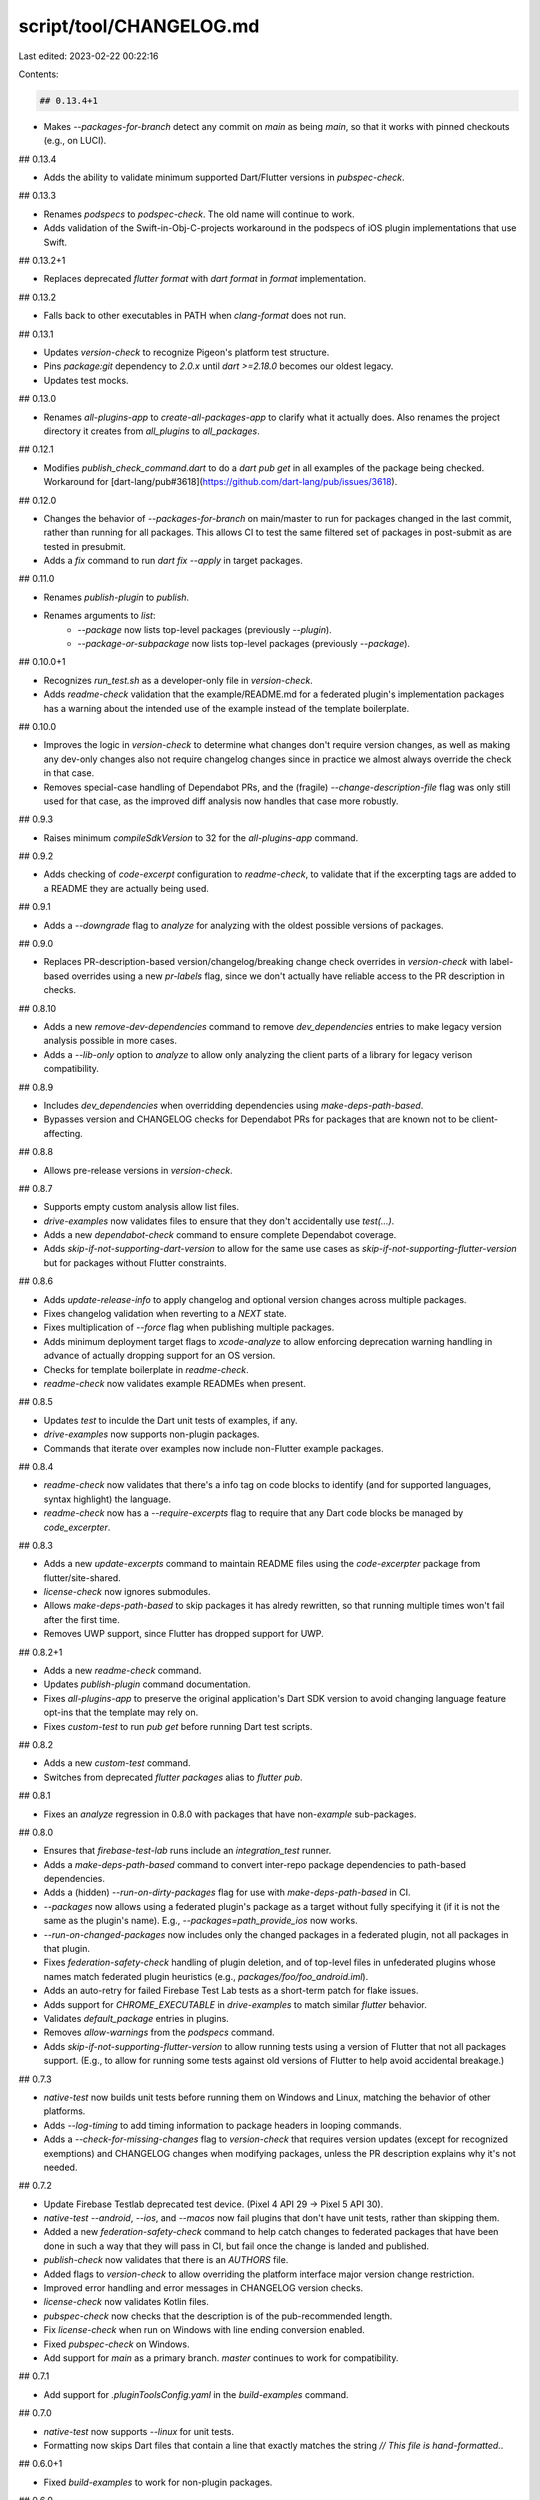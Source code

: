 script/tool/CHANGELOG.md
========================

Last edited: 2023-02-22 00:22:16

Contents:

.. code-block:: md

    ## 0.13.4+1

* Makes `--packages-for-branch` detect any commit on `main` as being `main`,
  so that it works with pinned checkouts (e.g., on LUCI).

## 0.13.4

* Adds the ability to validate minimum supported Dart/Flutter versions in
  `pubspec-check`.

## 0.13.3

* Renames `podspecs` to `podspec-check`. The old name will continue to work.
* Adds validation of the Swift-in-Obj-C-projects workaround in the podspecs of
  iOS plugin implementations that use Swift.

## 0.13.2+1

* Replaces deprecated `flutter format` with `dart format` in `format`
  implementation.

## 0.13.2

* Falls back to other executables in PATH when `clang-format` does not run.

## 0.13.1

* Updates `version-check` to recognize Pigeon's platform test structure.
* Pins `package:git` dependency to `2.0.x` until `dart >=2.18.0` becomes our
  oldest legacy.
* Updates test mocks.

## 0.13.0

* Renames `all-plugins-app` to `create-all-packages-app` to clarify what it
  actually does. Also renames the project directory it creates from
  `all_plugins` to `all_packages`.

## 0.12.1

* Modifies `publish_check_command.dart` to do a `dart pub get` in all examples
  of the package being checked. Workaround for [dart-lang/pub#3618](https://github.com/dart-lang/pub/issues/3618).

## 0.12.0

* Changes the behavior of `--packages-for-branch` on main/master to run for
  packages changed in the last commit, rather than running for all packages.
  This allows CI to test the same filtered set of packages in post-submit as are
  tested in presubmit.
* Adds a `fix` command to run `dart fix --apply` in target packages.

## 0.11.0

* Renames `publish-plugin` to `publish`.
* Renames arguments to `list`:
    * `--package` now lists top-level packages (previously `--plugin`).
    * `--package-or-subpackage` now lists top-level packages (previously
      `--package`).

## 0.10.0+1

* Recognizes `run_test.sh` as a developer-only file in `version-check`.
* Adds `readme-check` validation that the example/README.md for a federated
  plugin's implementation packages has a warning about the intended use of the
  example instead of the template boilerplate.

## 0.10.0

* Improves the logic in `version-check` to determine what changes don't require
  version changes, as well as making any dev-only changes also not require
  changelog changes since in practice we almost always override the check in
  that case.
* Removes special-case handling of Dependabot PRs, and the (fragile)
  `--change-description-file` flag was only still used for that case, as
  the improved diff analysis now handles that case more robustly.

## 0.9.3

* Raises minimum `compileSdkVersion` to 32 for the `all-plugins-app` command.

## 0.9.2

* Adds checking of `code-excerpt` configuration to `readme-check`, to validate
  that if the excerpting tags are added to a README they are actually being
  used.

## 0.9.1

* Adds a `--downgrade` flag to `analyze` for analyzing with the oldest possible
  versions of packages.

## 0.9.0

* Replaces PR-description-based version/changelog/breaking change check
  overrides in `version-check` with label-based overrides using a new
  `pr-labels` flag, since we don't actually have reliable access to the
  PR description in checks.

## 0.8.10

- Adds a new `remove-dev-dependencies` command to remove `dev_dependencies`
  entries to make legacy version analysis possible in more cases.
- Adds a `--lib-only` option to `analyze` to allow only analyzing the client
  parts of a library for legacy verison compatibility.

## 0.8.9

- Includes `dev_dependencies` when overridding dependencies using
  `make-deps-path-based`.
- Bypasses version and CHANGELOG checks for Dependabot PRs for packages
  that are known not to be client-affecting.

## 0.8.8

- Allows pre-release versions in `version-check`.

## 0.8.7

- Supports empty custom analysis allow list files.
- `drive-examples` now validates files to ensure that they don't accidentally
  use `test(...)`.
- Adds a new `dependabot-check` command to ensure complete Dependabot coverage.
- Adds `skip-if-not-supporting-dart-version` to allow for the same use cases
  as `skip-if-not-supporting-flutter-version` but for packages without Flutter
  constraints.

## 0.8.6

- Adds `update-release-info` to apply changelog and optional version changes
  across multiple packages.
- Fixes changelog validation when reverting to a `NEXT` state.
- Fixes multiplication of `--force` flag when publishing multiple packages.
- Adds minimum deployment target flags to `xcode-analyze` to allow
  enforcing deprecation warning handling in advance of actually dropping
  support for an OS version.
- Checks for template boilerplate in `readme-check`.
- `readme-check` now validates example READMEs when present.

## 0.8.5

- Updates `test` to inculde the Dart unit tests of examples, if any.
- `drive-examples` now supports non-plugin packages.
- Commands that iterate over examples now include non-Flutter example packages.

## 0.8.4

- `readme-check` now validates that there's a info tag on code blocks to
  identify (and for supported languages, syntax highlight) the language.
- `readme-check` now has a `--require-excerpts` flag to require that any Dart
  code blocks be managed by `code_excerpter`.

## 0.8.3

- Adds a new `update-excerpts` command to maintain README files using the
  `code-excerpter` package from flutter/site-shared.
- `license-check` now ignores submodules.
- Allows `make-deps-path-based` to skip packages it has alredy rewritten, so
  that running multiple times won't fail after the first time.
- Removes UWP support, since Flutter has dropped support for UWP.

## 0.8.2+1

- Adds a new `readme-check` command.
- Updates `publish-plugin` command documentation.
- Fixes `all-plugins-app` to preserve the original application's Dart SDK
  version to avoid changing language feature opt-ins that the template may
  rely on.
- Fixes `custom-test` to run `pub get` before running Dart test scripts.

## 0.8.2

- Adds a new `custom-test` command.
- Switches from deprecated `flutter packages` alias to `flutter pub`.

## 0.8.1

- Fixes an `analyze` regression in 0.8.0 with packages that have non-`example`
  sub-packages.

## 0.8.0

- Ensures that `firebase-test-lab` runs include an `integration_test` runner.
- Adds a `make-deps-path-based` command to convert inter-repo package
  dependencies to path-based dependencies.
- Adds a (hidden) `--run-on-dirty-packages` flag for use with
  `make-deps-path-based` in CI.
- `--packages` now allows using a federated plugin's package as a target without
  fully specifying it (if it is not the same as the plugin's name). E.g.,
  `--packages=path_provide_ios` now works.
- `--run-on-changed-packages` now includes only the changed packages in a
  federated plugin, not all packages in that plugin.
- Fixes `federation-safety-check` handling of plugin deletion, and of top-level
  files in unfederated plugins whose names match federated plugin heuristics
  (e.g., `packages/foo/foo_android.iml`).
- Adds an auto-retry for failed Firebase Test Lab tests as a short-term patch
  for flake issues.
- Adds support for `CHROME_EXECUTABLE` in `drive-examples` to match similar
  `flutter` behavior.
- Validates `default_package` entries in plugins.
- Removes `allow-warnings` from the `podspecs` command.
- Adds `skip-if-not-supporting-flutter-version` to allow running tests using a
  version of Flutter that not all packages support. (E.g., to allow for running
  some tests against old versions of Flutter to help avoid accidental breakage.)

## 0.7.3

- `native-test` now builds unit tests before running them on Windows and Linux,
  matching the behavior of other platforms.
- Adds `--log-timing` to add timing information to package headers in looping
  commands.
- Adds a `--check-for-missing-changes` flag to `version-check` that requires
  version updates (except for recognized exemptions) and CHANGELOG changes when
  modifying packages, unless the PR description explains why it's not needed.

## 0.7.2

- Update Firebase Testlab deprecated test device. (Pixel 4 API 29 -> Pixel 5 API 30).
- `native-test --android`, `--ios`, and `--macos` now fail plugins that don't
  have unit tests, rather than skipping them.
- Added a new `federation-safety-check` command to help catch changes to
  federated packages that have been done in such a way that they will pass in
  CI, but fail once the change is landed and published.
- `publish-check` now validates that there is an `AUTHORS` file.
- Added flags to `version-check` to allow overriding the platform interface
  major version change restriction.
- Improved error handling and error messages in CHANGELOG version checks.
- `license-check` now validates Kotlin files.
- `pubspec-check` now checks that the description is of the pub-recommended
  length.
- Fix `license-check` when run on Windows with line ending conversion enabled.
- Fixed `pubspec-check` on Windows.
- Add support for `main` as a primary branch. `master` continues to work for
  compatibility.

## 0.7.1

- Add support for `.pluginToolsConfig.yaml` in the `build-examples` command.

## 0.7.0

- `native-test` now supports `--linux` for unit tests.
- Formatting now skips Dart files that contain a line that exactly
  matches the string `// This file is hand-formatted.`.

## 0.6.0+1

- Fixed `build-examples` to work for non-plugin packages.

## 0.6.0

- Added Android native integration test support to `native-test`.
- Added a new `android-lint` command to lint Android plugin native code.
- Pubspec validation now checks for `implements` in implementation packages.
- Pubspec valitation now checks the full relative path of `repository` entries.
- `build-examples` now supports UWP plugins via a `--winuwp` flag.
- `native-test` now supports `--windows` for unit tests.
- **Breaking change**: `publish` no longer accepts `--no-tag-release` or
  `--no-push-flags`. Releases now always tag and push.
- **Breaking change**: `publish`'s `--package` flag has been replaced with the
  `--packages` flag used by most other packages.
- **Breaking change** Passing both `--run-on-changed-packages` and `--packages`
  is now an error; previously it the former would be ignored.

## 0.5.0

- `--exclude` and `--custom-analysis` now accept paths to YAML files that
  contain lists of packages to exclude, in addition to just package names,
  so that exclude lists can be maintained separately from scripts and CI
  configuration.
- Added an `xctest` flag to select specific test targets, to allow running only
  unit tests or integration tests.
- **Breaking change**: Split Xcode analysis out of `xctest` and into a new
  `xcode-analyze` command.
- Fixed a bug that caused `firebase-test-lab` to hang if it tried to run more
  than one plugin's tests in a single run.
- **Breaking change**: If `firebase-test-lab` is run on a package that supports
  Android, but for which no tests are run, it now fails instead of skipping.
  This matches `drive-examples`, as this command is what is used for driving
  Android Flutter integration tests on CI.
- **Breaking change**: Replaced `xctest` with a new `native-test` command that
  will eventually be able to run native unit and integration tests for all
  platforms.
  - Adds the ability to disable test types via `--no-unit` or
    `--no-integration`.
- **Breaking change**: Replaced `java-test` with Android unit test support for
  the new `native-test` command.
- Commands that print a run summary at the end now track and log exclusions
  similarly to skips for easier auditing.
- `version-check` now validates that `NEXT` is not present when changing
  the version.

## 0.4.1

- Improved `license-check` output.
- Use `java -version` rather than `java --version`, for compatibility with more
  versions of Java.

## 0.4.0

- Modified the output format of many commands
- **Breaking change**: `firebase-test-lab` no longer supports `*_e2e.dart`
  files, only `integration_test/*_test.dart`.
- Add a summary to the end of successful command runs for commands using the
  new output format.
- Fixed some cases where a failure in a command for a single package would
  immediately abort the test.
- Deprecated `--plugins` in favor of new `--packages`. `--plugins` continues to
  work for now, but will be removed in the future.
- Make `drive-examples` device detection robust against Flutter tool banners.
- `format` is now supported on Windows.

## 0.3.0

- Add a --build-id flag to `firebase-test-lab` instead of hard-coding the use of
  `CIRRUS_BUILD_ID`. `CIRRUS_BUILD_ID` is the default value for that flag, for backward
  compatibility.
- `xctest` now supports running macOS tests in addition to iOS
  - **Breaking change**: it now requires an `--ios` and/or `--macos` flag.
- **Breaking change**: `build-examples` for iOS now uses `--ios` rather than
  `--ipa`.
- The tooling now runs in strong null-safe mode.
- `publish plugins` check against pub.dev to determine if a release should happen.
- Modified the output format of many commands
- Removed `podspec`'s `--skip` in favor of `--ignore` using the new structure.

## 0.2.0

- Remove `xctest`'s `--skip`, which is redundant with `--ignore`.

## 0.1.4

- Add a `pubspec-check` command

## 0.1.3

- Cosmetic fix to `publish-check` output
- Add a --dart-sdk option to `analyze`
- Allow reverts in `version-check`

## 0.1.2

- Add `against-pub` flag for version-check, which allows the command to check version with pub.
- Add `machine` flag for publish-check, which replaces outputs to something parsable by machines.
- Add `skip-conformation` flag to publish-plugin to allow auto publishing.
- Change `run-on-changed-packages` to consider all packages as changed if any
  files have been changed that could affect the entire repository.

## 0.1.1

- Update the allowed third-party licenses for flutter/packages.

## 0.1.0+1

- Re-add the bin/ directory.

## 0.1.0

- **NOTE**: This is no longer intended as a general-purpose package, and is now
  supported only for flutter/plugins and flutter/tools.
- Fix version checks
  - Remove handling of pre-release null-safe versions
- Fix build all for null-safe template apps
- Improve handling of web integration tests
- Supports enforcing standardized copyright files
- Improve handling of iOS tests

## v.0.0.45+3

- Pin `collection` to `1.14.13` to be able to target Flutter stable (v1.22.6).

## v.0.0.45+2

- Make `publish-plugin` to work on non-flutter packages.

## v.0.0.45+1

- Don't call `flutter format` if there are no Dart files to format.

## v.0.0.45

- Add exclude flag to exclude any plugin from further processing.

## v.0.0.44+7

- `all-plugins-app` doesn't override the AGP version.

## v.0.0.44+6

- Fix code formatting.

## v.0.0.44+5

- Remove `-v` flag on drive-examples.

## v.0.0.44+4

- Fix bug where directory isn't passed

## v.0.0.44+3

- More verbose logging

## v.0.0.44+2

- Remove pre-alpha Windows workaround to create examples on the fly.

## v.0.0.44+1

- Print packages that passed tests in `xctest` command.
- Remove printing the whole list of simulators.

## v.0.0.44

- Add 'xctest' command to run xctests.

## v.0.0.43

- Allow minor `*-nullsafety` pre release packages.

## v.0.0.42+1

- Fix test command when `--enable-experiment` is called.

## v.0.0.42

- Allow `*-nullsafety` pre release packages.

## v.0.0.41

- Support `--enable-experiment` flag in subcommands `test`, `build-examples`, `drive-examples`,
and `firebase-test-lab`.

## v.0.0.40

- Support `integration_test/` directory for `drive-examples` command

## v.0.0.39

- Support `integration_test/` directory for `package:integration_test`

## v.0.0.38

- Add C++ and ObjC++ to clang-format.

## v.0.0.37+2

- Make `http` and `http_multi_server` dependency version constraint more flexible.

## v.0.0.37+1

- All_plugin test puts the plugin dependencies into dependency_overrides.

## v.0.0.37

- Only builds mobile example apps when necessary.

## v.0.0.36+3

- Add support for Linux plugins.

## v.0.0.36+2

- Default to showing podspec lint warnings

## v.0.0.36+1

- Serialize linting podspecs.

## v.0.0.36

- Remove retry on Firebase Test Lab's call to gcloud set.
- Remove quiet flag from Firebase Test Lab's gcloud set command.
- Allow Firebase Test Lab command to continue past gcloud set network failures.
  This is a mitigation for the network service sometimes not responding,
  but it isn't actually necessary to have a network connection for this command.

## v.0.0.35+1

- Minor cleanup to the analyze test.

## v.0.0.35

- Firebase Test Lab command generates a configurable unique path suffix for results.

## v.0.0.34

- Firebase Test Lab command now only tries to configure the project once
- Firebase Test Lab command now retries project configuration up to five times.

## v.0.0.33+1

- Fixes formatting issues that got past our CI due to
  https://github.com/flutter/flutter/issues/51585.
- Changes the default package name for testing method `createFakePubspec` back
  its previous behavior.

## v.0.0.33

- Version check command now fails on breaking changes to platform interfaces.
- Updated version check test to be more flexible.

## v.0.0.32+7

- Ensure that Firebase Test Lab tests have a unique storage bucket for each test run.

## v.0.0.32+6

- Ensure that Firebase Test Lab tests have a unique storage bucket for each package.

## v.0.0.32+5

- Remove --fail-fast and --silent from lint podspec command.

## v.0.0.32+4

- Update `publish-plugin` to use `flutter pub publish` instead of just `pub
  publish`. Enforces a `pub publish` command that matches the Dart SDK in the
  user's Flutter install.

## v.0.0.32+3

- Update Firebase Testlab deprecated test device. (Pixel 3 API 28 -> Pixel 4 API 29).

## v.0.0.32+2

- Runs pub get before building macos to avoid failures.

## v.0.0.32+1

- Default macOS example builds to false. Previously they were running whenever
  CI was itself running on macOS.

## v.0.0.32

- `analyze` now asserts that the global `analysis_options.yaml` is the only one
  by default. Individual directories can be excluded from this check with the
  new `--custom-analysis` flag.

## v.0.0.31+1

- Add --skip and --no-analyze flags to podspec command.

## v.0.0.31

- Add support for macos on `DriveExamplesCommand` and `BuildExamplesCommand`.

## v.0.0.30

- Adopt pedantic analysis options, fix firebase_test_lab_test.

## v.0.0.29

- Add a command to run pod lib lint on podspec files.

## v.0.0.28

- Increase Firebase test lab timeouts to 5 minutes.

## v.0.0.27

- Run tests with `--platform=chrome` for web plugins.

## v.0.0.26

- Add a command for publishing plugins to pub.

## v.0.0.25

- Update `DriveExamplesCommand` to use `ProcessRunner`.
- Make `DriveExamplesCommand` rely on `ProcessRunner` to determine if the test fails or not.
- Add simple tests for `DriveExamplesCommand`.

## v.0.0.24

- Gracefully handle pubspec.yaml files for new plugins.
- Additional unit testing.

## v.0.0.23

- Add a test case for transitive dependency solving in the
  `create_all_plugins_app` command.

## v.0.0.22

- Updated firebase-test-lab command with updated conventions for test locations.
- Updated firebase-test-lab to add an optional "device" argument.
- Updated version-check command to always compare refs instead of using the working copy.
- Added unit tests for the firebase-test-lab and version-check commands.
- Add ProcessRunner to mock running processes for testing.

## v.0.0.21

- Support the `--plugins` argument for federated plugins.

## v.0.0.20

- Support for finding federated plugins, where one directory contains
  multiple packages for different platform implementations.

## v.0.0.19+3

- Use `package:file` for file I/O.

## v.0.0.19+2

- Use java as language when calling `flutter create`.

## v.0.0.19+1

- Rename command for `CreateAllPluginsAppCommand`.

## v.0.0.19

- Use flutter create to build app testing plugin compilation.

## v.0.0.18+2

- Fix `.travis.yml` file name in `README.md`.

## v0.0.18+1

- Skip version check if it contains `publish_to: none`.

## v0.0.18

- Add option to exclude packages from generated pubspec command.

## v0.0.17+4

- Avoid trying to version-check pubspecs that are missing a version.

## v0.0.17+3

- version-check accounts for [pre-1.0 patch versions](https://github.com/flutter/flutter/issues/35412).

## v0.0.17+2

- Fix exception handling for version checker

## v0.0.17+1

- Fix bug where we used a flag instead of an option

## v0.0.17

- Add a command for checking the version number

## v0.0.16

- Add a command for generating `pubspec.yaml` for All Plugins app.

## v0.0.15

- Add a command for running driver tests of plugin examples.

## v0.0.14

- Check for dependencies->flutter instead of top level flutter node.

## v0.0.13

- Differentiate between Flutter and non-Flutter (but potentially Flutter consumed) Dart packages.


